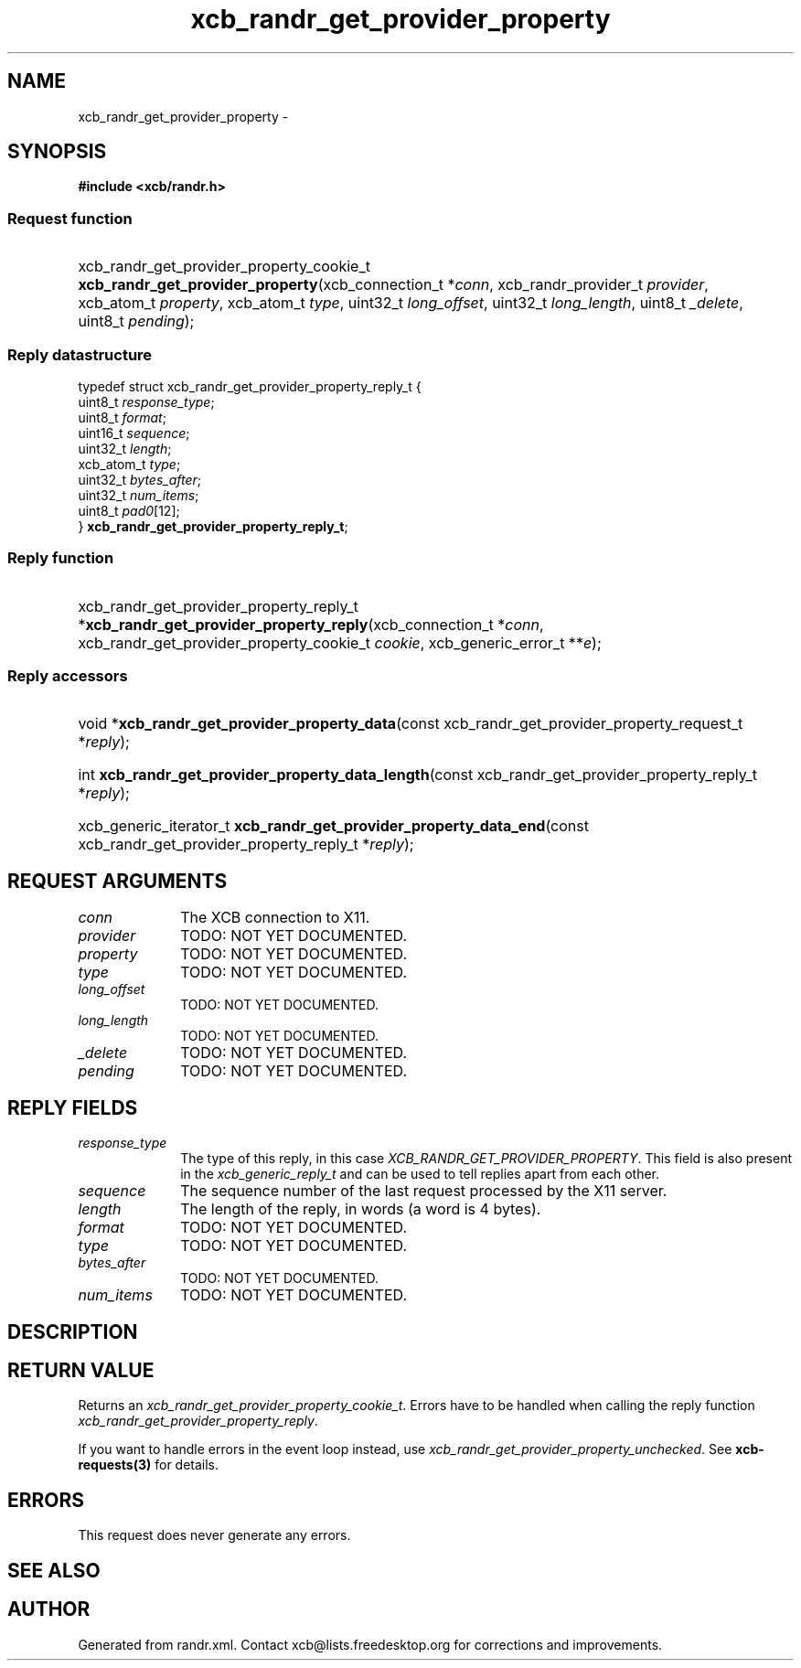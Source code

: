 .TH xcb_randr_get_provider_property 3  "libxcb 1.16.1" "X Version 11" "XCB Requests"
.ad l
.SH NAME
xcb_randr_get_provider_property \- 
.SH SYNOPSIS
.hy 0
.B #include <xcb/randr.h>
.SS Request function
.HP
xcb_randr_get_provider_property_cookie_t \fBxcb_randr_get_provider_property\fP(xcb_connection_t\ *\fIconn\fP, xcb_randr_provider_t\ \fIprovider\fP, xcb_atom_t\ \fIproperty\fP, xcb_atom_t\ \fItype\fP, uint32_t\ \fIlong_offset\fP, uint32_t\ \fIlong_length\fP, uint8_t\ \fI_delete\fP, uint8_t\ \fIpending\fP);
.PP
.SS Reply datastructure
.nf
.sp
typedef struct xcb_randr_get_provider_property_reply_t {
    uint8_t    \fIresponse_type\fP;
    uint8_t    \fIformat\fP;
    uint16_t   \fIsequence\fP;
    uint32_t   \fIlength\fP;
    xcb_atom_t \fItype\fP;
    uint32_t   \fIbytes_after\fP;
    uint32_t   \fInum_items\fP;
    uint8_t    \fIpad0\fP[12];
} \fBxcb_randr_get_provider_property_reply_t\fP;
.fi
.SS Reply function
.HP
xcb_randr_get_provider_property_reply_t *\fBxcb_randr_get_provider_property_reply\fP(xcb_connection_t\ *\fIconn\fP, xcb_randr_get_provider_property_cookie_t\ \fIcookie\fP, xcb_generic_error_t\ **\fIe\fP);
.SS Reply accessors
.HP
void *\fBxcb_randr_get_provider_property_data\fP(const xcb_randr_get_provider_property_request_t *\fIreply\fP);
.HP
int \fBxcb_randr_get_provider_property_data_length\fP(const xcb_randr_get_provider_property_reply_t *\fIreply\fP);
.HP
xcb_generic_iterator_t \fBxcb_randr_get_provider_property_data_end\fP(const xcb_randr_get_provider_property_reply_t *\fIreply\fP);
.br
.hy 1
.SH REQUEST ARGUMENTS
.IP \fIconn\fP 1i
The XCB connection to X11.
.IP \fIprovider\fP 1i
TODO: NOT YET DOCUMENTED.
.IP \fIproperty\fP 1i
TODO: NOT YET DOCUMENTED.
.IP \fItype\fP 1i
TODO: NOT YET DOCUMENTED.
.IP \fIlong_offset\fP 1i
TODO: NOT YET DOCUMENTED.
.IP \fIlong_length\fP 1i
TODO: NOT YET DOCUMENTED.
.IP \fI_delete\fP 1i
TODO: NOT YET DOCUMENTED.
.IP \fIpending\fP 1i
TODO: NOT YET DOCUMENTED.
.SH REPLY FIELDS
.IP \fIresponse_type\fP 1i
The type of this reply, in this case \fIXCB_RANDR_GET_PROVIDER_PROPERTY\fP. This field is also present in the \fIxcb_generic_reply_t\fP and can be used to tell replies apart from each other.
.IP \fIsequence\fP 1i
The sequence number of the last request processed by the X11 server.
.IP \fIlength\fP 1i
The length of the reply, in words (a word is 4 bytes).
.IP \fIformat\fP 1i
TODO: NOT YET DOCUMENTED.
.IP \fItype\fP 1i
TODO: NOT YET DOCUMENTED.
.IP \fIbytes_after\fP 1i
TODO: NOT YET DOCUMENTED.
.IP \fInum_items\fP 1i
TODO: NOT YET DOCUMENTED.
.SH DESCRIPTION
.SH RETURN VALUE
Returns an \fIxcb_randr_get_provider_property_cookie_t\fP. Errors have to be handled when calling the reply function \fIxcb_randr_get_provider_property_reply\fP.

If you want to handle errors in the event loop instead, use \fIxcb_randr_get_provider_property_unchecked\fP. See \fBxcb-requests(3)\fP for details.
.SH ERRORS
This request does never generate any errors.
.SH SEE ALSO
.SH AUTHOR
Generated from randr.xml. Contact xcb@lists.freedesktop.org for corrections and improvements.
